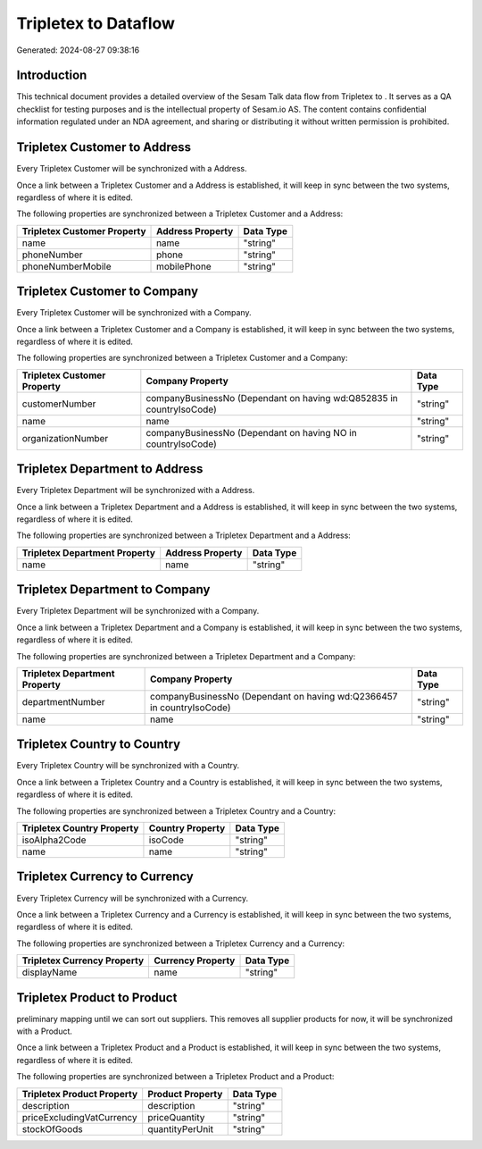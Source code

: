 ======================
Tripletex to  Dataflow
======================

Generated: 2024-08-27 09:38:16

Introduction
------------

This technical document provides a detailed overview of the Sesam Talk data flow from Tripletex to . It serves as a QA checklist for testing purposes and is the intellectual property of Sesam.io AS. The content contains confidential information regulated under an NDA agreement, and sharing or distributing it without written permission is prohibited.

Tripletex Customer to  Address
------------------------------
Every Tripletex Customer will be synchronized with a  Address.

Once a link between a Tripletex Customer and a  Address is established, it will keep in sync between the two systems, regardless of where it is edited.

The following properties are synchronized between a Tripletex Customer and a  Address:

.. list-table::
   :header-rows: 1

   * - Tripletex Customer Property
     -  Address Property
     -  Data Type
   * - name
     - name
     - "string"
   * - phoneNumber
     - phone
     - "string"
   * - phoneNumberMobile
     - mobilePhone
     - "string"


Tripletex Customer to  Company
------------------------------
Every Tripletex Customer will be synchronized with a  Company.

Once a link between a Tripletex Customer and a  Company is established, it will keep in sync between the two systems, regardless of where it is edited.

The following properties are synchronized between a Tripletex Customer and a  Company:

.. list-table::
   :header-rows: 1

   * - Tripletex Customer Property
     -  Company Property
     -  Data Type
   * - customerNumber
     - companyBusinessNo (Dependant on having wd:Q852835 in countryIsoCode)
     - "string"
   * - name
     - name
     - "string"
   * - organizationNumber
     - companyBusinessNo (Dependant on having NO in countryIsoCode)
     - "string"


Tripletex Department to  Address
--------------------------------
Every Tripletex Department will be synchronized with a  Address.

Once a link between a Tripletex Department and a  Address is established, it will keep in sync between the two systems, regardless of where it is edited.

The following properties are synchronized between a Tripletex Department and a  Address:

.. list-table::
   :header-rows: 1

   * - Tripletex Department Property
     -  Address Property
     -  Data Type
   * - name
     - name
     - "string"


Tripletex Department to  Company
--------------------------------
Every Tripletex Department will be synchronized with a  Company.

Once a link between a Tripletex Department and a  Company is established, it will keep in sync between the two systems, regardless of where it is edited.

The following properties are synchronized between a Tripletex Department and a  Company:

.. list-table::
   :header-rows: 1

   * - Tripletex Department Property
     -  Company Property
     -  Data Type
   * - departmentNumber
     - companyBusinessNo (Dependant on having wd:Q2366457 in countryIsoCode)
     - "string"
   * - name
     - name
     - "string"


Tripletex Country to  Country
-----------------------------
Every Tripletex Country will be synchronized with a  Country.

Once a link between a Tripletex Country and a  Country is established, it will keep in sync between the two systems, regardless of where it is edited.

The following properties are synchronized between a Tripletex Country and a  Country:

.. list-table::
   :header-rows: 1

   * - Tripletex Country Property
     -  Country Property
     -  Data Type
   * - isoAlpha2Code
     - isoCode
     - "string"
   * - name
     - name
     - "string"


Tripletex Currency to  Currency
-------------------------------
Every Tripletex Currency will be synchronized with a  Currency.

Once a link between a Tripletex Currency and a  Currency is established, it will keep in sync between the two systems, regardless of where it is edited.

The following properties are synchronized between a Tripletex Currency and a  Currency:

.. list-table::
   :header-rows: 1

   * - Tripletex Currency Property
     -  Currency Property
     -  Data Type
   * - displayName
     - name
     - "string"


Tripletex Product to  Product
-----------------------------
preliminary mapping until we can sort out suppliers. This removes all supplier products for now, it  will be synchronized with a  Product.

Once a link between a Tripletex Product and a  Product is established, it will keep in sync between the two systems, regardless of where it is edited.

The following properties are synchronized between a Tripletex Product and a  Product:

.. list-table::
   :header-rows: 1

   * - Tripletex Product Property
     -  Product Property
     -  Data Type
   * - description
     - description
     - "string"
   * - priceExcludingVatCurrency
     - priceQuantity
     - "string"
   * - stockOfGoods
     - quantityPerUnit
     - "string"

